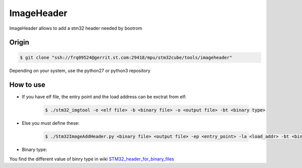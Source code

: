 ImageHeader
-----------

ImageHeader allows to add a stm32 header needed by bootrom

Origin
^^^^^^

.. code:: bash

   $ git clone "ssh://frq09524@gerrit.st.com:29418/mpu/stm32cube/tools/imageheader"

Depending on your system, use the python27 or python3 repository

How to use
^^^^^^^^^^

- If you have elf file, the entry point and the load address can be exctrat from elf:

    .. code:: bash

       $ ./stm32_imgtool -e <elf file> -b <binary file> -o <output file> -bt <binary type>


- Else you must define these:

    .. code:: bash

       $ ./Stm32ImageAddHeader.py <binary file> <output file> -ep <entry_point> -la <load_addr> -bt <binary type>

- Binary type:

You find the different value of binry type in wiki `STM32_header_for_binary_files <https://wiki.st.com/stm32mpu/wiki/STM32_header_for_binary_files>`_
